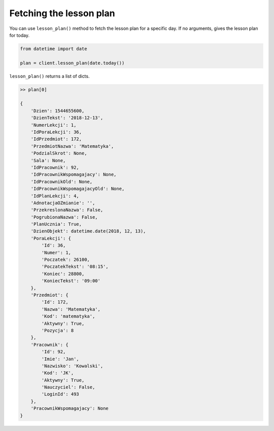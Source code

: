 Fetching the lesson plan
========================

You can use ``lesson_plan()`` method to fetch the lesson plan for a specific day. If no arguments, gives the lesson plan for today.

.. code::

    from datetime import date

    plan = client.lesson_plan(date.today())

``lesson_plan()`` returns a list of dicts.

.. code:: python

    >> plan[0]

    {
        'Dzien': 1544655600,
        'DzienTekst': '2018-12-13',
        'NumerLekcji': 1,
        'IdPoraLekcji': 36,
        'IdPrzedmiot': 172,
        'PrzedmiotNazwa': 'Matematyka',
        'PodzialSkrot': None,
        'Sala': None,
        'IdPracownik': 92,
        'IdPracownikWspomagajacy': None,
        'IdPracownikOld': None,
        'IdPracownikWspomagajacyOld': None,
        'IdPlanLekcji': 4,
        'AdnotacjaOZmianie': '',
        'PrzekreslonaNazwa': False,
        'PogrubionaNazwa': False,
        'PlanUcznia': True,
        'DzienObjekt': datetime.date(2018, 12, 13),
        'PoraLekcji': {
            'Id': 36,
            'Numer': 1,
            'Poczatek': 26100,
            'PoczatekTekst': '08:15',
            'Koniec': 28800,
            'KoniecTekst': '09:00'
        },
        'Przedmiot': {
            'Id': 172,
            'Nazwa': 'Matematyka',
            'Kod': 'matematyka',
            'Aktywny': True,
            'Pozycja': 8
        },
        'Pracownik': {
            'Id': 92,
            'Imie': 'Jan',
            'Nazwisko': 'Kowalski',
            'Kod': 'JK',
            'Aktywny': True,
            'Nauczyciel': False,
            'LoginId': 493
        },
        'PracownikWspomagajacy': None
    }
